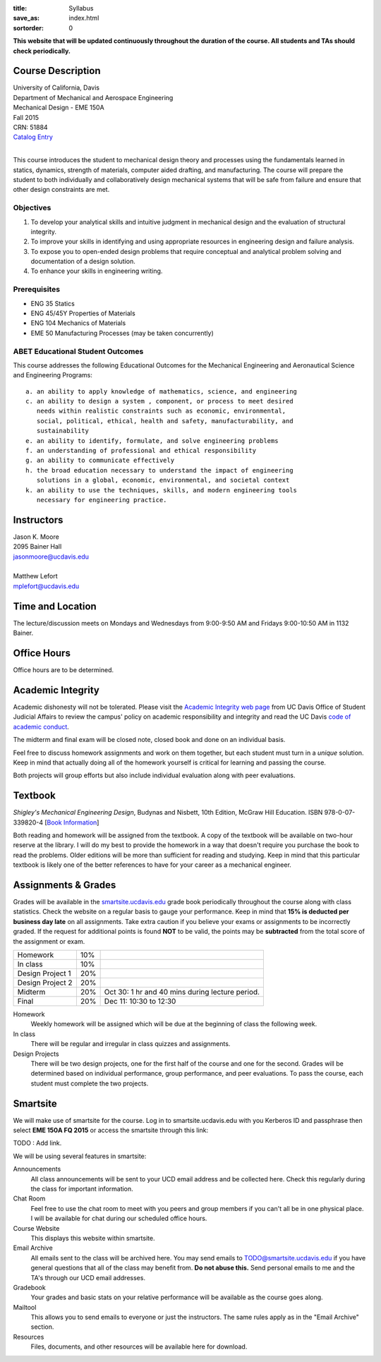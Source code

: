 :title: Syllabus
:save_as: index.html
:sortorder: 0

**This website that will be updated continuously throughout the duration of the
course. All students and TAs should check periodically.**

Course Description
==================

| University of California, Davis
| Department of Mechanical and Aerospace Engineering
| Mechanical Design - EME 150A
| Fall 2015
| CRN: 51884
| `Catalog Entry <http://catalog.ucdavis.edu/programs/EME/EMEcourses.html#pgfId-3900785>`_
|

This course introduces the student to mechanical design theory and processes
using the fundamentals learned in statics, dynamics, strength of materials,
computer aided drafting, and manufacturing. The course will prepare the student
to both individually and collaboratively design mechanical systems that will be
safe from failure and ensure that other design constraints are met.

Objectives
----------

1. To develop your analytical skills and intuitive judgment in mechanical
   design and the evaluation of structural integrity.
2. To improve your skills in identifying and using appropriate resources in
   engineering design and failure analysis.
3. To expose you to open-ended design problems that require conceptual and
   analytical problem solving and documentation of a design solution.
4. To enhance your skills in engineering writing.

Prerequisites
-------------

- ENG 35 Statics
- ENG 45/45Y Properties of Materials
- ENG 104 Mechanics of Materials
- EME 50 Manufacturing Processes (may be taken concurrently)

ABET Educational Student Outcomes
---------------------------------

This course addresses the following Educational Outcomes for the Mechanical
Engineering and Aeronautical Science and Engineering Programs::

   a. an ability to apply knowledge of mathematics, science, and engineering
   c. an ability to design a system , component, or process to meet desired
      needs within realistic constraints such as economic, environmental,
      social, political, ethical, health and safety, manufacturability, and
      sustainability
   e. an ability to identify, formulate, and solve engineering problems
   f. an understanding of professional and ethical responsibility
   g. an ability to communicate effectively
   h. the broad education necessary to understand the impact of engineering
      solutions in a global, economic, environmental, and societal context
   k. an ability to use the techniques, skills, and modern engineering tools
      necessary for engineering practice.

Instructors
===========

| Jason K. Moore
| 2095 Bainer Hall
| jasonmoore@ucdavis.edu
|

| Matthew Lefort
| mplefort@ucdavis.edu

Time and Location
=================

The lecture/discussion meets on Mondays and Wednesdays from 9:00-9:50 AM and
Fridays 9:00-10:50 AM in 1132 Bainer.

Office Hours
============

Office hours are to be determined.

Academic Integrity
==================

Academic dishonesty will not be tolerated. Please visit the `Academic Integrity
web page <http://sja.ucdavis.edu/academic-integrity.html>`_ from UC Davis
Office of Student Judicial Affairs to review the campus' policy on academic
responsibility and integrity and read the UC Davis `code of academic conduct
<http://sja.ucdavis.edu/cac.html>`_.

The midterm and final exam will be closed note, closed book and done on an
individual basis.

Feel free to discuss homework assignments and work on them together, but each
student must turn in a *unique* solution. Keep in mind that actually doing all
of the homework yourself is critical for learning and passing the course.

Both projects will group efforts but also include individual evaluation along
with peer evaluations.

Textbook
========

*Shigley's Mechanical Engineering Design*, Budynas and Nisbett, 10th Edition,
McGraw Hill Education. ISBN 978-0-07-339820-4 [`Book Information`_]

.. _Book Information: http://highered.mheducation.com/sites/0073398209/information_center_view0/index.html

Both reading and homework will be assigned from the textbook. A copy of the
textbook will be available on two-hour reserve at the library. I will do my
best to provide the homework in a way that doesn't require you purchase the
book to read the problems. Older editions will be more than sufficient for
reading and studying. Keep in mind that this particular textbook is likely one
of the better references to have for your career as a mechanical engineer.

Assignments & Grades
====================

Grades will be available in the smartsite.ucdavis.edu_ grade book periodically
throughout the course along with class statistics. Check the website on a
regular basis to gauge your performance. Keep in mind that **15% is deducted
per business day late** on all assignments. Take extra caution if you believe
your exams or assignments to be incorrectly graded. If the request for
additional points is found **NOT** to be valid, the points may be
**subtracted** from the total score of the assignment or exam.

================  ===  ==========
Homework          10%
In class          10%
Design Project 1  20%
Design Project 2  20%
Midterm           20%  Oct 30: 1 hr and 40 mins during lecture period.
Final             20%  Dec 11: 10:30 to 12:30
================  ===  ==========

.. _smartsite.ucdavis.edu: http://smartsite.ucdavis.edu

Homework
   Weekly homework will be assigned which will be due at the beginning of class
   the following week.
In class
   There will be regular and irregular in class quizzes and assignments.
Design Projects
   There will be two design projects, one for the first half of the course and
   one for the second. Grades will be determined based on individual
   performance, group performance, and peer evaluations. To pass the course,
   each student must complete the two projects.

Smartsite
=========

We will make use of smartsite for the course. Log in to smartsite.ucdavis.edu
with you Kerberos ID and passphrase then select **EME 150A FQ 2015** or access
the smartsite through this link:

TODO : Add link.

We will be using several features in smartsite:

Announcements
   All class announcements will be sent to your UCD email address and be
   collected here. Check this regularly during the class for important
   information.
Chat Room
   Feel free to use the chat room to meet with you peers and group members if
   you can't all be in one physical place. I will be available for chat during
   our scheduled office hours.
Course Website
   This displays this website within smartsite.
Email Archive
   All emails sent to the class will be archived here. You may send emails to
   TODO@smartsite.ucdavis.edu if you have general questions that all
   of the class may benefit from. **Do not abuse this.** Send personal emails
   to me and the TA's through our UCD email addresses.
Gradebook
   Your grades and basic stats on your relative performance will be available
   as the course goes along.
Mailtool
   This allows you to send emails to everyone or just the instructors. The same
   rules apply as in the "Email Archive" section.
Resources
   Files, documents, and other resources will be available here for download.
